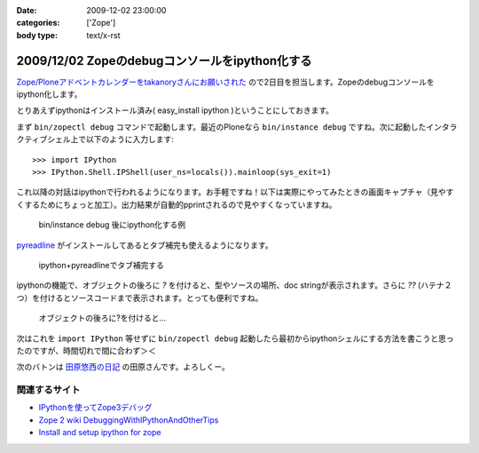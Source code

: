 :date: 2009-12-02 23:00:00
:categories: ['Zope']
:body type: text/x-rst

===============================================
2009/12/02 Zopeのdebugコンソールをipython化する
===============================================

`Zope/Ploneアドベントカレンダーをtakanoryさんにお願いされた`_ ので2日目を担当します。Zopeのdebugコンソールをipython化します。

とりあえずipythonはインストール済み( easy_install ipython )ということにしておきます。

まず ``bin/zopectl debug`` コマンドで起動します。最近のPloneなら ``bin/instance debug`` ですね。次に起動したインタラクティブシェル上で以下のように入力します::

  >>> import IPython
  >>> IPython.Shell.IPShell(user_ns=locals()).mainloop(sys_exit=1)

これ以降の対話はipythonで行われるようになります。お手軽ですね！以下は実際にやってみたときの画面キャプチャ（見やすくするためにちょっと加工）。出力結果が自動的pprintされるので見やすくなっていますね。

.. figure:: 20091202-zope-ipython1.png

  bin/instance debug 後にipython化する例

pyreadline_ がインストールしてあるとタブ補完も使えるようになります。

.. figure:: 20091202-zope-ipython2.png

  ipython+pyreadlineでタブ補完する


ipythonの機能で、オブジェクトの後ろに `?` を付けると、型やソースの場所、doc stringが表示されます。さらに `??` (ハテナ２つ）を付けるとソースコードまで表示されます。とっても便利ですね。

.. figure:: 20091202-zope-ipython3.png

  オブジェクトの後ろに?を付けると...


次はこれを ``import IPython`` 等せずに ``bin/zopectl debug`` 起動したら最初からipythonシェルにする方法を書こうと思ったのですが、時間切れで間に合わず＞＜ 



次のバトンは `田原悠西の日記`_ の田原さんです。よろしくー。


.. _`Zope/Ploneアドベントカレンダーをtakanoryさんにお願いされた`: http://takanory.net/takalog/1186#comments

.. _pyreadline: http://ipython.scipy.org/moin/PyReadline/Intro

.. _`田原悠西の日記`: http://yusei.tdiary.net/


関連するサイト
--------------

* `IPythonを使ってZope3デバッグ`_
* `Zope 2 wiki DebuggingWithIPythonAndOtherTips`_
* `Install and setup ipython for zope`_

.. _`IPythonを使ってZope3デバッグ`: http://makunouchi.jp/zope3/9900417093
.. _`Install and setup ipython for zope`: http://plone.org/documentation/how-to/setup-ipython-for-zope
.. _`Zope 2 wiki DebuggingWithIPythonAndOtherTips`: http://wiki.zope.org/zope2/DebuggingWithIPythonAndOtherTips


.. :extend type: text/x-rst
.. :extend:



.. :comments:
.. :comment id: 2009-12-03.8209297329
.. :title: Re:Zopeのdebugコンソールをipython化する
.. :author: Tahara
.. :date: 2009-12-03 00:13:41
.. :email: yusei@domen.cx
.. :url: 
.. :body:
.. お願いされた！笑
.. 
